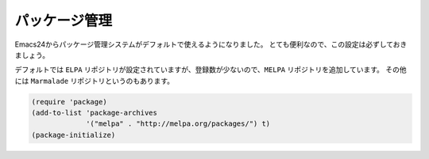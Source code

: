 ==================================================
パッケージ管理
==================================================

Emacs24からパッケージ管理システムがデフォルトで使えるようになりました。
とても便利なので、この設定は必ずしておきましょう。

デフォルトでは ``ELPA`` リポジトリが設定されていますが、登録数が少ないので、``MELPA`` リポジトリを追加しています。
その他には ``Marmalade`` リポジトリというのもあります。

.. code-block:: elisp

   (require 'package)
   (add-to-list 'package-archives
                '("melpa" . "http://melpa.org/packages/") t)
   (package-initialize)
